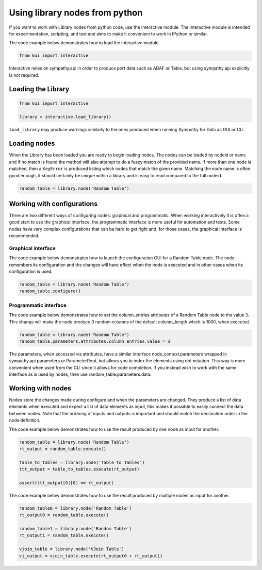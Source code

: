 .. This file is part of Sympathy for Data.
..
..  Copyright (c) 2015 System Engineering Software Society
..
..     Sympathy for Data is free software: you can redistribute it and/or modify
..     it under the terms of the GNU General Public License as published by
..     the Free Software Foundation, either version 3 of the License, or
..     (at your option) any later version.
..
..     Sympathy for Data is distributed in the hope that it will be useful,
..     but WITHOUT ANY WARRANTY; without even the implied warranty of
..     MERCHANTABILITY or FITNESS FOR A PARTICULAR PURPOSE.  See the
..     GNU General Public License for more details.
..     You should have received a copy of the GNU General Public License
..     along with Sympathy for Data. If not, see <http://www.gnu.org/licenses/>.

.. _interactive_mode:


Using library nodes from python
-------------------------------

If you want to work with Library nodes from python code, use the interactive
module. The interactive module is intended for experimentation, scripting, and
test and aims to make it convenient to work in IPython or similar.

The code example below demonstrates how to load the interactive module.

.. code-block:: python

   from Gui import interactive

Interactive relies on sympathy.api in order to produce port data such as ADAF or Table,
but using sympathy.api explicitly is not required.


Loading the Library
^^^^^^^^^^^^^^^^^^^

.. code-block:: python

   from Gui import interactive

   library = interactive.load_library()

``load_library`` may produce warnings similarly to the ones produced when
running Sympathy for Data as GUI or CLI.

Loading nodes
^^^^^^^^^^^^^

When the Library has been loaded you are ready to begin loading nodes. The nodes
can be loaded by nodeid or name and if no match is found the method will also
attempt to do a fuzzy match of the provided name. If more than one node is
matched, then a ``KeyError`` is produced listing which nodes that match the
given name. Matching the node name is often good enough, it should certainly be
unique within a library and is easy to read compared to the full nodeid.

.. code-block:: python

   random_table = library.node('Random Table')


Working with configurations
^^^^^^^^^^^^^^^^^^^^^^^^^^^

There are two different ways of configuring nodes: graphical and
programmatic. When working interactively it is often a good start to use the
graphical interface, the programmatic interface is more useful for automation
and tests. Some nodes have very complex configurations that can be hard to get
right and, for those cases, the graphical interface is recommended.

Graphical interface
"""""""""""""""""""

The code example below demonstrates how to launch the configuration GUI for a
Random Table node. The node remembers its configuration and the changes will
have effect when the node is executed and in other cases when its configuration
is used.

.. code-block:: python

   random_table = library.node('Random Table')
   random_table.configure()


Programmatic interface
""""""""""""""""""""""

The code example below demonstrates how to set the column_entries attributes of a
Random Table node to the value 3. This change will make the node produce 3
random columns of the default column_length which is 1000, when executed.

.. code-block:: python

   random_table = library.node('Random Table')
   random_table.parameters.attributes.column_entries.value = 3

The parameters, when accessed via attributes, have a similar interface
node_context.parameters wrapped in sympathy.api.parameters or ParameterRoot, but
allows you to index the elements using dot notation. This way is more convenient when
used from the CLI since it allows for code completion. If you instead wish to
work with the same interface as is used by nodes, then use random_table.parameters.data.

Working with nodes
^^^^^^^^^^^^^^^^^^

Nodes store the changes made during configure and when the parameters are
changed. They produce a list of data elements when executed and expect a list of
data elements as input, this makes it possible to easily connect the data
between nodes. Note that the ordering of inputs and outputs is important and
should match the declaration order in the node definition.

The code example below demonstrates how to use the result produced by one node as
input for another.

.. code-block:: python

   random_table = library.node('Random Table')
   rt_output = random_table.execute()

   table_to_tables = library.node('Table to Tables')
   ttt_output = table_to_tables.execute(rt_output)

   assert(ttt_output[0][0] == rt_output)

The code example below demonstrates how to use the result produced by multiple
nodes as input for another.

.. code-block:: python

   random_table0 = library.node('Random Table')
   rt_output0 = random_table.execute()

   random_table1 = library.node('Random Table')
   rt_output1 = random_table.execute()

   vjoin_table = library.node('VJoin Table')
   vj_output = vjoin_table.execute(rt_output0 + rt_output1)
